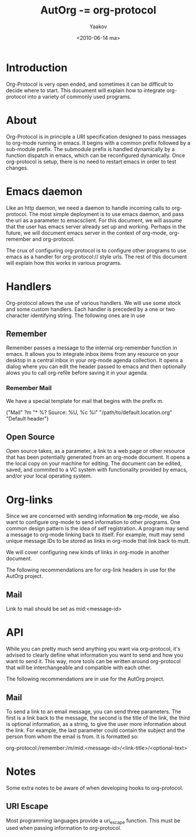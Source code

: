 #+TITLE: AutOrg -= org-protocol
#+DATE: <2010-06-14 ma>
#+AUTHOR: Yaakov

* Introduction
  :PROPERTIES:
  :CATEGORY: AutOrg
  :END:
  Org-Protocol is very open ended, and sometimes it can be difficult
  to decide where to start. This document will explain how to
  integrate org-protocol into a variety of commonly used programs.

* About
  Org-Protocol is in principle a URI specification designed to pass
  messages to org-mode running in emacs. It begins with a common
  prefix followed by a sub-module prefix. The submodule prefix is
  handled dynamically by a function dispatch in emacs, which can be
  reconfigured dynamically. Once org-protocol is setup, there is no
  need to restart emacs in order to test changes.

* Emacs daemon
  Like an http daemon, we need a daemon to handle incoming calls to
  org-protocol. The most simple deployment is to use emacs daemon,
  and pass the uri as a parameter to emacsclient. For this document,
  we will assume that the user has emacs server already set up and
  working. Perhaps in the future, we will document emacs server in
  the context of org-mode, org-remember and org-protocol.

  The crux of configuring org-protocol is to configure other programs
  to use emacs as a handler for org-protocol:// style urls. The rest
  of this document will explain how this works in various programs.

* Handlers
  Org-protocol allows the use of various handlers. We will use some
  stock and some custom handlers. Each handler is preceded by a one or
  two character identifying string. The following ones are in use

** Remember
   Remember passes a message to the internal org-remember function in
   emacs. It allows you to integrate inbox items from any resource on
   your desktop in a central inbox in your org-mode agenda
   collection. It opens a dialog where you can edit the header passed
   to emacs and then optionally alows you to call org-refile before
   saving it in your agenda.

*** Remember Mail
    We have a special template for mail that begins with the prefix m.

    ("Mail" ?m "* %?\n\n  Source: %U, %c\n  %i"
     "/path/to/default.location.org" "Default header")

** Open Source
   Open source takes, as a parameter, a link to a web page or other
   resource that has been potentially generated from an org-mode
   document. It opens a the local copy on your machine for
   editing. The document can be edited, saved, and commited to a VC
   system with functionality provided by emacs, and/or your local
   operating system.

* Org-links
  Since we are concerned with sending information *to* org-mode, we
  also want to configure org-mode to send information to other
  programs. One common design pattern is the idea of self
  registration. A program may send a message to org-mode linking back
  to itself. For example, mutt may send unique message IDs to be
  stored as links in org-mode that link back to mutt.

  We will cover configuring new kinds of links in org-mode in another
  document.

  The following recommendations are for org-link headers in use for
  the AutOrg project.

** Mail
   Link to mail should be set as mid:<message-id>

* API
  While you can pretty much send anything you want via org-protocol,
  it's advised to clearly define what information you want to send and
  how you want to send it. This way, more tools can be written around
  org-protocol that will be interchangeable and compatible with each
  other.

  The following recommendations are in use for the AutOrg project.

** Mail
   To send a link to an email message, you can send three
   parameters. The first is a link back to the message, the second is
   the title of the link, the third is optional information, as a
   string, to give the user more information about the link. For
   example, the last parameter could contain the subject and the
   person from whom the email is from. It is formatted so:

   org-protocol:/remember:/m/mid:<message-id>/<link-title>/<optional-text>

* Notes
  Some extra notes to be aware of when developing hooks to
  org-protocol.

** URI Escape
   Most programming languages provide a uri_escape function. This must
   be used when passing information to org-protocol.
